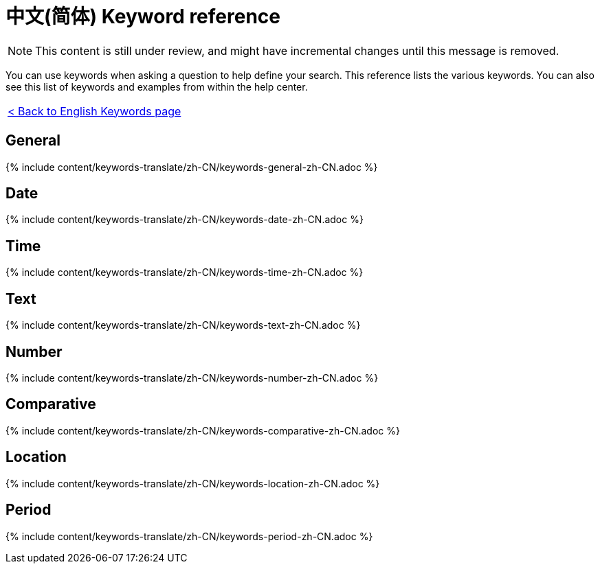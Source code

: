= 中文(简体) Keyword reference
:last_updated: 11/19/2019
:permalink: /:collection/:path.html
:sidebar: mydoc_sidebar
:summary: Use keywords to help define a search.

NOTE: This content is still under review, and might have incremental changes until this message is removed.

You can use keywords when asking a question to help define your search.
This reference lists the various keywords.
You can also see this list of keywords and examples from within the help center.

|===
| xref:/reference/keywords.adoc[< Back to English Keywords page]
|===

== General

{% include content/keywords-translate/zh-CN/keywords-general-zh-CN.adoc %}

== Date

{% include content/keywords-translate/zh-CN/keywords-date-zh-CN.adoc %}

== Time

{% include content/keywords-translate/zh-CN/keywords-time-zh-CN.adoc %}

== Text

{% include content/keywords-translate/zh-CN/keywords-text-zh-CN.adoc %}

== Number

{% include content/keywords-translate/zh-CN/keywords-number-zh-CN.adoc %}

== Comparative

{% include content/keywords-translate/zh-CN/keywords-comparative-zh-CN.adoc %}

== Location

{% include content/keywords-translate/zh-CN/keywords-location-zh-CN.adoc %}

== Period

{% include content/keywords-translate/zh-CN/keywords-period-zh-CN.adoc %}
